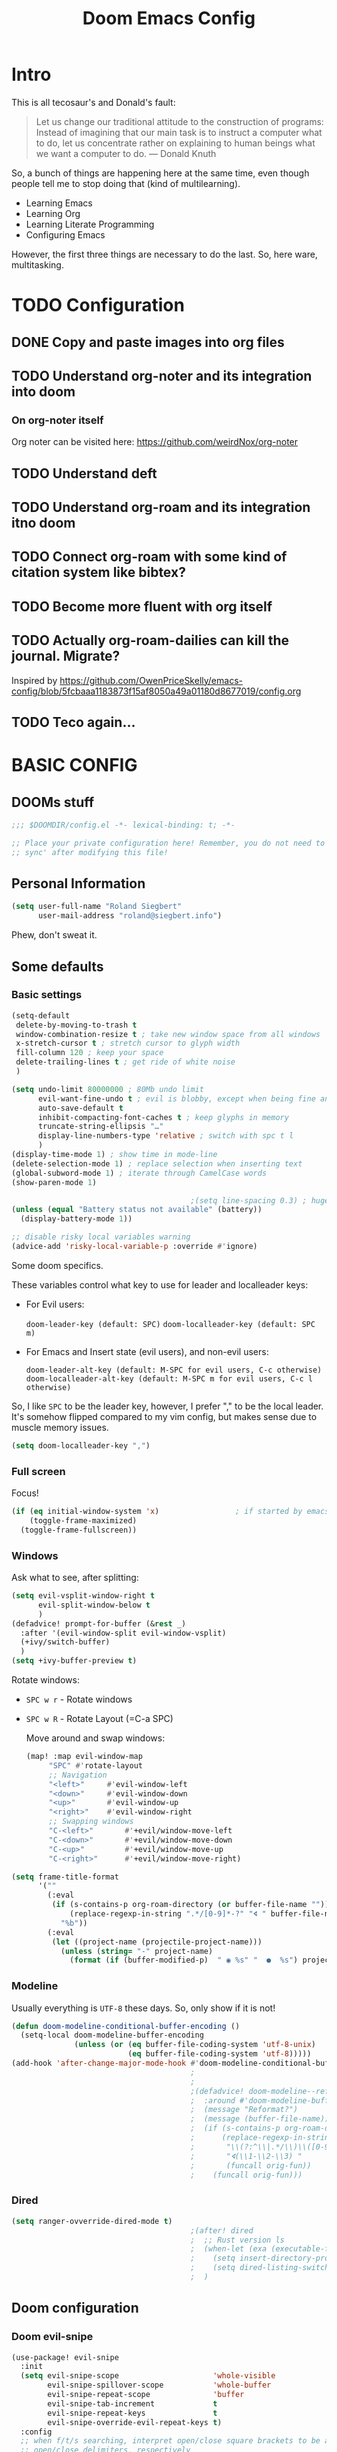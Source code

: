 # -*- mode: org; eval: (add-hook 'after-save-hook (lambda () (org-html-export-to-html t)) nil t) -*-
#+TITLE: Doom Emacs Config

* Intro

This is all tecosaur's and Donald's fault:

#+begin_quote
Let us change our traditional attitude to the construction of programs: Instead of imagining that our main task is to instruct a computer what to do, let us concentrate rather on explaining to human beings what we want a computer to do. — Donald Knuth
#+end_quote

So, a bunch of things are happening here at the same time, even though people tell me to stop doing that (kind of multilearning).

- Learning Emacs
- Learning Org
- Learning Literate Programming
- Configuring Emacs

However, the first three things are necessary to do the last. So, here ware, multitasking.

* TODO Configuration
** DONE Copy and paste images into org files
** TODO Understand org-noter and its integration into doom
:LOGBOOK:
CLOCK: [2020-11-01 So 09:31]--[2020-11-01 So 10:31] =>  1:00
:END:
*** On org-noter itself

Org noter can be visited here: https://github.com/weirdNox/org-noter


** TODO Understand deft
** TODO Understand org-roam and its integration itno doom
** TODO Connect org-roam with some kind of citation system like bibtex?
** TODO Become more fluent with org itself
** TODO Actually org-roam-dailies can kill the journal. Migrate?

Inspired by https://github.com/OwenPriceSkelly/emacs-config/blob/5fcbaaa1183873f15af8050a49a01180d8677019/config.org
** TODO Teco again...
:LOGBOOK:
CLOCK: [2020-11-08 So 20:59]
:END:

* BASIC CONFIG

** DOOMs stuff

#+begin_src emacs-lisp
;;; $DOOMDIR/config.el -*- lexical-binding: t; -*-

;; Place your private configuration here! Remember, you do not need to run 'doom
;; sync' after modifying this file!
#+end_src

** Personal Information

#+begin_src emacs-lisp
(setq user-full-name "Roland Siegbert"
      user-mail-address "roland@siegbert.info")
#+end_src

Phew, don't sweat it.

** Some defaults

*** Basic settings

#+begin_src emacs-lisp
(setq-default
 delete-by-moving-to-trash t
 window-combination-resize t ; take new window space from all windows
 x-stretch-cursor t ; stretch cursor to glyph width
 fill-column 120 ; keep your space
 delete-trailing-lines t ; get ride of white noise
 )

(setq undo-limit 80000000 ; 80Mb undo limit
      evil-want-fine-undo t ; evil is blobby, except when being fine and granular
      auto-save-default t
      inhibit-compacting-font-caches t ; keep glyphs in memory
      truncate-string-ellipsis "…"
      display-line-numbers-type 'relative ; switch with spc t l
      )
(display-time-mode 1) ; show time in mode-line
(delete-selection-mode 1) ; replace selection when inserting text
(global-subword-mode 1) ; iterate through CamelCase words
(show-paren-mode 1)

                                        ;(setq line-spacing 0.3) ; huge line spacing
(unless (equal "Battery status not available" (battery))
  (display-battery-mode 1))

;; disable risky local variables warning
(advice-add 'risky-local-variable-p :override #'ignore)
#+end_src

Some doom specifics.

These variables control what key to use for leader and localleader keys:

- For Evil users:
      
    =doom-leader-key (default: SPC)=
    =doom-localleader-key (default: SPC m)=        
        
- For Emacs and Insert state (evil users), and non-evil users:
      
    =doom-leader-alt-key (default: M-SPC for evil users, C-c otherwise)=
    =doom-localleader-alt-key (default: M-SPC m for evil users, C-c l otherwise)=

So, I like =SPC= to be the leader key, however, I prefer "," to be the local leader. It's somehow flipped compared to my
vim config, but makes sense due to muscle memory issues.

#+begin_src emacs-lisp
(setq doom-localleader-key ",")
#+end_src

*** Full screen

Focus!

#+BEGIN_SRC emacs-lisp
(if (eq initial-window-system 'x)                 ; if started by emacs command or desktop file
    (toggle-frame-maximized)
  (toggle-frame-fullscreen))
#+END_SRC

*** Windows

Ask what to see, after splitting:

#+begin_src emacs-lisp
(setq evil-vsplit-window-right t
      evil-split-window-below t
      )
(defadvice! prompt-for-buffer (&rest _)
  :after '(evil-window-split evil-window-vsplit)
  (+ivy/switch-buffer)
  )
(setq +ivy-buffer-preview t)
#+end_src

Rotate windows:
- =SPC w r= - Rotate windows
- =SPC w R= - Rotate Layout (=C-a SPC)

 Move around and swap windows:

 #+begin_src emacs-lisp
 (map! :map evil-window-map
      "SPC" #'rotate-layout
      ;; Navigation
      "<left>"     #'evil-window-left
      "<down>"     #'evil-window-down
      "<up>"       #'evil-window-up
      "<right>"    #'evil-window-right
      ;; Swapping windows
      "C-<left>"       #'+evil/window-move-left
      "C-<down>"       #'+evil/window-move-down
      "C-<up>"         #'+evil/window-move-up
      "C-<right>"      #'+evil/window-move-right)
#+end_src

#+BEGIN_SRC emacs-lisp
(setq frame-title-format
      '(""
        (:eval
         (if (s-contains-p org-roam-directory (or buffer-file-name ""))
             (replace-regexp-in-string ".*/[0-9]*-?" "🢔 " buffer-file-name)
           "%b"))
        (:eval
         (let ((project-name (projectile-project-name)))
           (unless (string= "-" project-name)
             (format (if (buffer-modified-p)  " ◉ %s" "  ●  %s") project-name))))))
#+END_SRC

*** Modeline

Usually everything is =UTF-8= these days. So, only show if it is not!

#+begin_src emacs-lisp
(defun doom-modeline-conditional-buffer-encoding ()
  (setq-local doom-modeline-buffer-encoding
              (unless (or (eq buffer-file-coding-system 'utf-8-unix)
                          (eq buffer-file-coding-system 'utf-8)))))
(add-hook 'after-change-major-mode-hook #'doom-modeline-conditional-buffer-encoding)
                                        ;
                                        ;                                        ; and the file name
                                        ;(defadvice! doom-modeline--reformat-roam (orig-fun)
                                        ;  :around #'doom-modeline-buffer-file-name
                                        ;  (message "Reformat?")
                                        ;  (message (buffer-file-name))
                                        ;  (if (s-contains-p org-roam-directory (or buffer-file-name ""))
                                        ;      (replace-regexp-in-string
                                        ;       "\\(?:^\\|.*/\\)\\([0-9]\\{4\\}\\)\\([0-9]\\{2\\}\\)\\([0-9]\\{2\\}\\)[0-9]*-"
                                        ;       "🢔(\\1-\\2-\\3) "
                                        ;       (funcall orig-fun))
                                        ;    (funcall orig-fun)))
#+end_src
*** Dired

#+BEGIN_SRC emacs-lisp
(setq ranger-ovverride-dired-mode t)
                                        ;(after! dired
                                        ;  ;; Rust version ls
                                        ;  (when-let (exa (executable-find "exa"))
                                        ;    (setq insert-directory-program "/home/linuxbrew/.linuxbrew/bin/exa")
                                        ;    (setq dired-listing-switches (string-join (list "-ahl" "--group-directories-first") " ")))
                                        ;  )
#+END_SRC

** Doom configuration

*** Doom evil-snipe

#+BEGIN_SRC emacs-lisp
(use-package! evil-snipe
  :init
  (setq evil-snipe-scope                     'whole-visible
        evil-snipe-spillover-scope           'whole-buffer
        evil-snipe-repeat-scope              'buffer
        evil-snipe-tab-increment             t
        evil-snipe-repeat-keys               t
        evil-snipe-override-evil-repeat-keys t)
  :config
  ;; when f/t/s searching, interpret open/close square brackets to be any
  ;; open/close delimiters, respectively
  (push '(?\[ "[[{(]") evil-snipe-aliases)
  (push '(?\] "[]})]") evil-snipe-aliases)
  ;; "C-;" pre-fills avy-goto-char-2 with most recent snipe
  (map! :map (evil-snipe-parent-transient-map evil-snipe-local-mode-map)
        "C-;" (cmd! (if evil-snipe--last
                        (let ((most-recent-chars (nth 1 evil-snipe--last)))
                          (if (eq 2 (length most-recent-chars))
                              (apply #'avy-goto-char-2 most-recent-chars)
                            (call-interactively #'avy-goto-char-2))))))
  ;; (setq! avy-all-windows t)
  (evil-snipe-override-mode +1))
#+END_SRC
*** DOOM dashboard

#+BEGIN_SRC emacs-lisp
                                        ;(setq! +doom-dashboard-menu-sections
                                        ;       '(("Reload last session"
                                        ;          :icon (all-the-icons-octicon "history" :face 'doom-dashboard-menu-title)
                                        ;          :when (cond ((require 'persp-mode nil t)
                                        ;                       (file-exists-p (expand-file-name persp-auto-save-fname persp-save-dir)))
                                        ;                      ((require 'desktop nil t)
                                        ;                       (file-exists-p (desktop-full-file-name))))
                                        ;          :face (:inherit (doom-dashboard-menu-title bold))
                                        ;          :action doom/quickload-session)
                                        ;         ("Open today's note"
                                        ;          :icon (all-the-icons-octicon "book" :face 'doom-dashboard-menu-title)
                                        ;          :action org-roam-dailies-today)
                                        ;         ("Recently opened files"
                                        ;          :icon (all-the-icons-octicon "file-text" :face 'doom-dashboard-menu-title)
                                        ;          :action recentf-open-files)
                                        ;         ("Open project"
                                        ;          :icon (all-the-icons-octicon "repo" :face 'doom-dashboard-menu-title)
                                        ;          :action projectile-switch-project)
                                        ;         ;; ("Jump to bookmark"
                                        ;         ;;  :icon (all-the-icons-octicon "bookmark" :face 'doom-dashboard-menu-title)
                                        ;         ;;  :action bookmark-jump)
                                        ;         ("Open private configuration"
                                        ;          :icon (all-the-icons-octicon "tools" :face 'doom-dashboard-menu-title)
                                        ;          :when (file-directory-p doom-private-dir)
                                        ;          :action doom/open-private-config))
                                        ;       )
#+END_SRC

*** Modules

Doom has a modular configuration base. A good starting point is the =init.el= file and hitting =K= or =gd= to inspect the modules itself. The defaults are good enough.

** Look and feel

*** Fonts

Other font settings

#+begin_src emacs-lisp
(setq doom-font (font-spec :family "JetBrains Mono" :size 20)
      doom-big-font (font-spec :family "JetBrains Mono" :size 24)
      doom-variable-pitch-font (font-spec :family "Overpass" :size 20)
      doom-serif-font (font-spec :family "IBM Plex Mono" :size 24 :weight 'light)
      )
#+end_src

*** Theme

#+BEGIN_SRC emacs-lisp
(use-package! doom-themes
  :config
  (setq doom-themes-enable-bold t      ; if nil, bold is universally disabled
        doom-themes-enable-italic t)   ; if nil, italics is universally disabled
  ;;(load-theme 'leuven t)
  (load-theme 'acme t)

  (setq acme-theme-black-fg t)

  ;; Fontify the whole line for headings (with a background color). Has to go above loven, but below acme.
  (setq org-fontify-whole-heading-line t)
  ;; (load-theme 'doom-acario-light t)
  ;; (load-theme 'doom-solarized-light t)
  ;; (load-theme 'doom-one-light t)

  ;; Enable flashing mode-line on errors
  (doom-themes-visual-bell-config)

  ;; Corrects (and improves) org-mode's native fontification.
  (doom-themes-org-config))
;;(setq doom-theme 'doom-one-light)
#+end_src

** Mouse

#+begin_src emacs-lisp
(map! :n [mouse-8] #'better-jumper-jump-backward
      :n [mouse-9] #'better-jumper-jump-forward)
#+end_src

** Org

The basic org configuration

#+begin_src emacs-lisp
;; Directories
(setq
 org_notes (concat (getenv "HOME") "/src/org/")
 zot_bib (concat (getenv "HOME") "/src/zotero/zotLib.bib")
 org-directory org_notes
 deft-directory org_notes
 org-roam-directory org_notes
 org-my-anki-file (concat org_notes "anki.org")
 )

;; Defaults
(setq
 org-log-done 'time ; add datetime stamp when a task is done
 org-log-done-with-time t ; add time to datetime
 )
#+end_src


Basic org settings

#+BEGIN_SRC emacs-lisp
(use-package! org
  :defer t
  :hook (org-mode . toc-org-mode)
  :hook (org-mode . +org-pretty-mode)
  ;; :hook (org-mode . writeroom-mode)
  :hook (org-mode . auto-fill-mode)

  :config
  (add-hook! org-mode (hl-line-mode -1))
  (set-company-backend! '(org-mode org-roam-mode)
    'company-capf)

  ;; basic settings
  (setq org-src-window-setup     'plain
        org-export-with-toc      nil
        org-export-with-section-numbers nil
        org-use-sub-superscripts '{}
        org-export-with-sub-superscripts '{}
        org-export-with-entities t
        org-imenu-depth          9
        org-startup-folded       'content)  ;; showeverything ;; t ;; nil

  )
#+END_SRC

*** Org Agenda

#+BEGIN_SRC emacs-lisp
                                        ;(after! org
                                        ;  (setq org-agenda-files (directory-files-recursively org_notes "\\.org$"))
                                        ;  )
#+END_SRC

*** Org Capture

#+BEGIN_SRC emacs-lisp
(after! org-capture
  (setq org-capture-templates
        '(("b" "Basic task for future review" entry
           (file+headline "tasks.org" "Basic tasks that need to be reviewed")
           "* %^{Title}\n:PROPERTIES:\n:CAPTURED: %U\n:END:\n\n%i%l"
           :empty-lines 1)

          ("w" "Work")
          ("wt" "Task or assignment" entry
           (file+headline "work.org" "Tasks and assignments")
           "\n\n* TODO [#A] %^{Title} :@work:\nSCHEDULED: %^t\n:PROPERTIES:\n:CAPTURED: %U\n:END:\n\n%i%?"
           :empty-lines 1)

          ("wm" "Meeting, event, appointment" entry
           (file+headline "work.org" "Meetings, events, and appointments")
           "\n\n* MEET [#A] %^{Title} :@work:\nSCHEDULED: %^T\n:PROPERTIES:\n:CAPTURED: %U\n:END:\n\n%i%?"
           :empty-lines 1)

          ("t" "Task with a due date" entry
           (file+headline "tasks.org" "Task list with a date")
           "\n\n* %^{Scope of task||TODO|STUDY|MEET} %^{Title} %^g\nSCHEDULED: %^t\n:PROPERTIES:\n:CAPTURED: %U\n:END:\n\n%i%?"
           :empty-lines 1)

          ;; anki
          ("a" "Anki basic" entry
           (file+headline org-my-anki-file "Dispatch Shelf")
           "* %<%H:%M>   %^g\n:PROPERTIES:\n:ANKI_NOTE_TYPE: Basic\n:ANKI_DECK: Mega\n:END:\n** Front\n%?\n** Back\n%x\n")

          ("A" "Anki cloze" entry
           (file+headline org-my-anki-file "Dispatch Shelf")
           "* %<%H:%M>   %^g\n:PROPERTIES:\n:ANKI_NOTE_TYPE: Cloze\n:ANKI_DECK: Mega\n:END:\n** Text\n%x\n** Extra\n")

          )
        )
  )
#+END_SRC

*** Org Download - Save images from clipboard

I'll have to redo this another day. My understanding of emacs is not there, yet.

The integration via

#+begin_src emacs-lisp :tangle no
(org
 +download) ;init.el
#+end_src

is pretty nice. :-)

*** Org Buffer

#+begin_src emacs-lisp
(evil-define-command evil-buffer-org-new (count file)
  "Creates a new org buffer replacing the current window, optionally editing a certain FILE"
  :repeat nil
  (interactive "P<f>")
  (if file
      (evil-edit file)
    (let ((buffer (generate-new-buffer "*new org*")))
      (set-window-buffer nil buffer)
      (with-current-buffer buffer
        (org-mode)))))
(map! :leader
      (:prefix "b"
       :desc "New empty ORG buffer" "o" #'evil-buffer-org-new))
#+end_src

*** Org Journal

Use this as a daily driver.

#+BEGIN_SRC emacs-lisp
;; org-journal the DOOM way
(use-package org-journal
  :after org
  :init
  (setq org-journal-file-format "%Y-%m-%d.org"
        org-journal-file-header "#+title: Week %V, %Y\n#+created: %Y-%m-%d\n#+roam_alias:\n#+roam_tags: \"journal\" \"personal\"\n\n[[file:../journal.org][Journal]]\n\n"
        org-journal-date-format "%A, %d %B %Y")
  :config
  (setq org-journal-find-file #'find-file-other-window )
  (map! :map org-journal-mode-map
        "C-c n s" #'evil-save-modified-and-close )
  )

(setq org-journal-enable-agenda-integration t)
#+END_SRC

*** Org Noter

#+begin_src emacs-lisp
(use-package org-noter
  :after (:any org pdf-view)
  :config
  (setq
   ;; The WM can handle splits
   ;;org-noter-notes-window-location 'other-frame
   ;; Please stop opening frames
   org-noter-always-create-frame nil
   ;; I want to see the whole file
   org-noter-hide-other nil
   ;; Everything is relative to the main notes file
   org-noter-notes-search-path (list org_notes)
   )
  )
(setq org-noter-separate-notes-from-heading t)
#+end_src

*** Org Roam

Meanwhile doom integrates =roam= quite nicely.

#+begin_src emacs-lisp
(use-package! org-roam
  :after org
  :commands (org-roam-buffer-toggle-display
             org-roam-find-file
             org-roam-dailies-date
             org-roam-dailies-today
             org-roam-dailies-tomorrow
             org-roam-dailies-yesterday)
  :init
  (setq! org-roam-tag-sort                t
         org-roam-tag-sources             '(prop)
         org-roam-verbose                 t
         org-roam-buffer-width            0.2
         org-roam-graph-max-title-length  40
         org-roam-graph-shorten-titles    'truncate
         org-roam-graph-exclude-matcher   '("old/" "Sunday" "Monday" "Tuesday" "Wednesday" "Thursday" "Friday" "Saturday" "journal")
         org-roam-graph-viewer            (executable-find "open"))
  (remove-hook 'org-roam-buffer-prepare-hook 'org-roam-buffer--insert-ref-links)
  (add-hook! 'org-roam-buffer-prepare-hook #'outline-hide-body)
  (setq org-roam-capture-ref-templates `(("r" "ref" plain #'org-roam-capture--get-point
                                          "%?"
                                          :file-name "${slug}"
                                          :head ,(concat "#+title: ${title}\n"
                                                         "#+roam_key: ${ref}\n"
                                                         "#+roam_tags: article\n"
                                                         "#+setupfile: ./setup.org\n"
                                                         "* Related: \n"
                                                         "  - [[${ref}][url]]\n")
                                          :unnarrowed t))
        org-roam-capture-templates `(("d" "default" plain #'org-roam-capture--get-point
                                      "%?"
                                      :file-name "%<%Y-%m-%d>-${slug}"
                                      :head ,(concat "#+title: ${title}\n"
                                                     "#+roam_tags:\n"
                                                     "#+setupfile: ./setup.org\n"
                                                     "* Description: \n"
                                                     "* Related: \n")
                                      :unnarrowed t))
        org-roam-capture-immediate-template `("d" "default" plain #'org-roam-capture--get-point
                                              "%?"
                                              :file-name "%<%Y-%m-%d>-${slug}"
                                              :head ,(concat "#+title: ${title}\n"
                                                             "#+roam_tags:\n"
                                                             "#+setupfile: ./setup.org\n"
                                                             "* Description: \n"
                                                             "* Related: \n")
                                              :unnarrowed t
                                              :immediate-finish t)
        org-roam-dailies-capture-templates `(("t" "daily" plain #'org-roam-capture--get-point
                                              ""
                                              :immediate-finish t
                                              :file-name "%<%Y-%m-%d-%A>"
                                              :head ,(concat "#+title: %<%A, %B %d, %Y>\n"
                                                             "#+roam_tags: journal\n"
                                                             "* Tasks: \n" ))))
  (map! :map org-mode-map
        "s-TAB" (cmd! (insert "[[roam:]]")
                      (backward-char 2)))
  )
#+end_src

*** Org Roam Server

#+BEGIN_SRC emacs-lisp
(use-package org-roam-server
  :after org-roam
  :config
  (setq org-roam-server-host "127.0.0.1"
        org-roam-server-port 10080
        org-roam-server-authenticate nil
        org-roam-server-export-inline-images t
        org-roam-server-serve-files nil
        org-roam-server-label-truncate t
        org-roam-server-label-truncate-length 60
        org-roam-server-label-wrap-length 20)
  (defun org-roam-server-open ()
    "Ensure the server is active, then open the roam graph."
    (interactive)
                                        ;(org-roam-server-mode 1)
                                        ; https://github.com/org-roam/org-roam-server/issues/75
    (unless (server-running-p)
      (org-roam-server-mode))
    (browse-url-xdg-open (format "http://localhost:%d" org-roam-server-port))))
#+END_SRC


*** Org Anki

There is no =org-anki= per se. But I'd like to implement sth like it based on the lovely intro by https://yiufung.net/post/anki-org/.

#+BEGIN_SRC emacs-lisp
(use-package anki-editor
  :after org
  :bind (:map org-mode-map
                                        ; these are not used by doom
         ("<f5>" . anki-editor-cloze-region-auto-incr)
         ("<f6>" . anki-editor-cloze-region-dont-incr)
         ("<f7>" . anki-editor-reset-cloze-number)
         ("<f8>" . anki-editor-push-tree))
  :hook (org-capture-after-finalize . anki-editor-reset-cloze-number) ; Reset cloze-number after each capture.
  :config
  (setq anki-editor-create-decks t ;; Allow anki-editor to create a new deck if it doesn't exist
        anki-editor-org-tags-as-anki-tags t)

  (defun anki-editor-cloze-region-auto-incr (&optional arg)
    "Cloze region without hint and increase card number."
    (interactive)
    (anki-editor-cloze-region my-anki-editor-cloze-number "")
    (setq my-anki-editor-cloze-number (1+ my-anki-editor-cloze-number))
    (forward-sexp))

  (defun anki-editor-cloze-region-dont-incr (&optional arg)
    "Cloze region without hint using the previous card number."
    (interactive)
    (anki-editor-cloze-region (1- my-anki-editor-cloze-number) "")
    (forward-sexp))

  (defun anki-editor-reset-cloze-number (&optional arg)
    "Reset cloze number to ARG or 1"
    (interactive)
    (setq my-anki-editor-cloze-number (or arg 1)))

  (defun anki-editor-push-tree ()
    "Push all notes under a tree."
    (interactive)
    (anki-editor-push-notes '(4))
    (anki-editor-reset-cloze-number))

  ;; Initialize
  (anki-editor-reset-cloze-number)
  )
#+END_SRC
** Deft

Quickly search through org.

#+BEGIN_SRC emacs-lisp
(use-package deft
  :after org
                                        ;:bind
                                        ;("C-c n d" . deft)
  :init
  (setq deft-default-extension "org"
        ;; de-couples filename and note title:
        deft-use-filename-as-title nil
        deft-use-filter-string-for-filename t
        ;; disable auto-save
        deft-auto-save-interval -1.0
        ;; converts the filter string into a readable file-name using kebab-case:
        deft-file-naming-rules
        '((noslash . "-")
          (nospace . "-")
          (case-fn . downcase)))
  :custom
  (deft-recursive t)
                                        ;(deft-use-filter-string-for-filename t)
                                        ;(deft-default-extension "org")
  )
#+END_SRC

* PACKAGES (=packages.el=) :ATTACH:
:PROPERTIES:
:header-args:emacs-lisp: :tangle "packages.el"
:END:
The following section fills =packages.el=. And this file shouldn't be byte compiled.

#+begin_src emacs-lisp
;; -*- no-byte-compile: t; -*-
#+end_src

** Packages

#+begin_src emacs-lisp
;; ui
(package! beacon) ; global minor mode for a blinking highliter to find where the cursor is.
(package! rotate :pin "091b5ac4fc...") ; window mgmt
(package! xkcd :pin "66e928706f...")
(package! wttrin :recipe (:local-repo "lisp" :no-byte-compile t))
(package! spray :pin "00638bc916...") ; flash words on screen
(package! theme-magic :pin "844c4311bd...") ; terminal theme support
(package! ess-view :pin "d4e5a340b7...") ; data frames all the way down
(package! info-colors :pin "47ee73cc19...") ; makes info pages better
(package! imenu-list)

;; sanity
(package! tldr)
                                        ; TODO: not ready yet: (package! origami) ; fold stuff away

;; org
(package! org-roam-bibtex)
(package! org-roam-server :recipe (:host github :repo "org-roam/org-roam-server" :files ("*")))
(package! org-noter)
(package! org-drill)
(package! anki-editor) ; requires https://github.com/FooSoft/anki-connect#installation - to connect w/ Anki
                                        ;(package! calctex :recipe (:host github :repo "johnbcoughlin/calctex"
                                        ;                           :files ("*.el" "calctex/*.el" "calctex-contrib/*.el" "org-calctex/*.el"))
                                        ; :pin "7fa2673c64...")
(package! org-super-agenda :pin "3264255989...")
(package! org-pomodoro) ; I forget breaks
(package! org-pretty-table-mode
  :recipe (:host github :repo "Fuco1/org-pretty-table") :pin "88380f865a...")
(package! org-fragtog :pin "92119e3ae7...")
(package! org-pretty-tags :pin "40fd72f3e7...")
(package! org-ref :pin "f582e9c53e...") ; citations
(package! org-graph-view :recipe (:host github :repo "alphapapa/org-graph-view") :pin "13314338d7...")
(package! org-chef :pin "5b461ed7d458cdcbff0af5013fbdbe88cbfb13a4") ; url -> orgified version of it
(package! company-org-roam :recipe (:host github :repo "org-roam/company-org-roam"))
(package! graphviz-dot-mode :pin "3642a0a5f41a80c8ecef7c6143d514200b80e194")
(package! ox-gfm :pin "99f93011b0...") ; markdown export with GitHub support

;; themes
(package! leuven-theme) ;; great theme for org
(package! acme-theme) ;; even greater theme

;; everything emacs?
(package! w3m)
#+end_src

* CUSTOMIZE PACKAGES =config.el=
** Company

It's nice to have completions almost all the time, in my opinion. Key strokes
are just waiting to be saved!

#+begin_src emacs-lisp
(after! company
  (setq completion-ignore-case t
        company-idle-delay 0.3
        company-minimum-prefix-length 2)
  (setq company-show-numbers t)
  (add-hook 'evil-normal-state-entry-hook #'company-abort)) ;; make aborting less annoying.
#+end_src

Now, the improvements from ~precedent~ are mostly from remembering history, so
let's improve that memory.

#+begin_src emacs-lisp
(setq-default history-length 1000)
(setq-default prescient-history-length 1000)
#+end_src

** Beacon

#+BEGIN_SRC emacs-lisp
(beacon-mode 1) ; beacon blink everywhere
(map! :leader "c b" #'beacon-blink) ; find the cursor
#+END_SRC

** Plain Text

~Ispell~ is nice, let's have it in ~text~, ~markdown~, and ~GFM~.
*** TODO ispell doesn't work quite right...


#+begin_src emacs-lisp
(set-company-backend!
  '(text-mode
    markdown-mode
    gfm-mode)
  '(:seperate
    company-ispell
    company-files
    company-yasnippet))

(after! ispell
  (setq ispell-program-name (executable-find "hunspell")
        ispell-dictionary "en_US,de_DE")

  (ispell-set-spellchecker-params)
  (ispell-hunspell-add-multi-dic "en_US,de_DE"))
#+end_src


** Info colors

#+begin_src emacs-lisp
(use-package! info-colors
  :commands (info-colors-fontify-node))

(add-hook 'Info-selection-hook 'info-colors-fontify-node)

(add-hook 'Info-mode-hook #'mixed-pitch-mode)
#+end_src

** Modifying doom

#+begin_src emacs-lisp
(setq which-key-idle-delay 0.3) ;; I need the help, I really do
(setq which-key-allow-multiple-replacements t)
(after! which-key
  (pushnew!
   which-key-replacement-alist
   '(("" . "\\`+?evil[-:]?\\(?:a-\\)?\\(.*\\)") . (nil . "◂\\1"))
   '(("\\`g s" . "\\`evilem--?motion-\\(.*\\)") . (nil . "◃\\1"))
   ))
#+end_src

Let's connect org-brain with org-noter as described here: https://plasisent.org/2019/lecture-notes-with-emacs-org-brain-noter/

Needed to use org-brain-visualize with org-noter notes:

#+begin_src emacs-lisp
(add-hook 'org-noter-insert-heading-hook #'org-id-get-create)

;; open noter session from visualized org-brain
(defun org-brain-open-org-noter (entry)
    "Open `org-noter' on the ENTRY.
If run interactively, get ENTRY from context."
    (interactive (list (org-brain-entry-at-pt)))
    (org-with-point-at (org-brain-entry-marker entry)
      (org-noter)))
#+end_src
** imenu

#+BEGIN_SRC emacs-lisp
(use-package! imenu-list
  :defer t
  :config
  (set-popup-rules! '(("^\\*Ilist\\*" :side right :size 40 :select t))))
#+END_SRC

* Resources:

- https://github.com/hlissner/doom-emacs/blob/develop/docs/faq.org#how-do-i-change-the-leaderlocalleader-keys
- https://tecosaur.github.io/emacs-config/config.html
- https://raw.githubusercontent.com/tecosaur/emacs-config/master/config.org
- https://rgoswami.me/posts/org-note-workflow/
- https://github.com/sunnyhasija/Academic-Doom-Emacs-Config/blob/master/README.org
- https://github.com/OwenPriceSkelly/emacs-config/blob/5fcbaaa1183873f15af8050a49a01180d8677019/config.org
